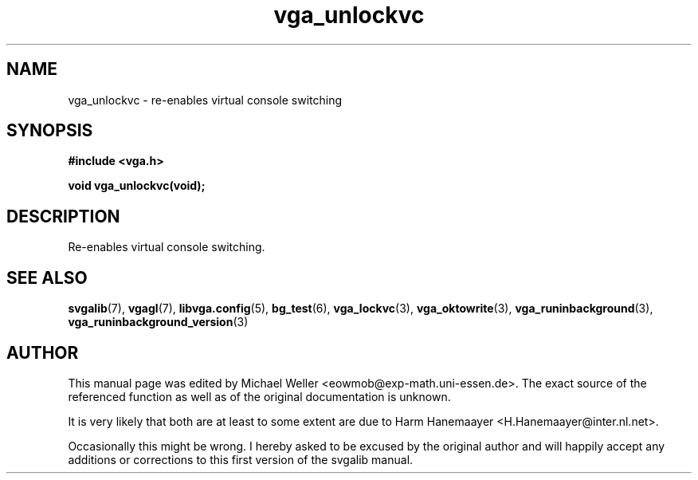 .TH vga_unlockvc 3 "27 July 1997" "Svgalib (>= 1.2.11)" "Svgalib User Manual"
.SH NAME
vga_unlockvc \- re-enables virtual console switching
.SH SYNOPSIS

.B "#include <vga.h>"

.BI "void vga_unlockvc(void);"

.SH DESCRIPTION
Re-enables virtual console switching.
.SH SEE ALSO

.BR svgalib (7),
.BR vgagl (7),
.BR libvga.config (5),
.BR bg_test (6),
.BR vga_lockvc (3),
.BR vga_oktowrite (3),
.BR vga_runinbackground (3),
.BR vga_runinbackground_version (3)

.SH AUTHOR

This manual page was edited by Michael Weller <eowmob@exp-math.uni-essen.de>. The
exact source of the referenced function as well as of the original documentation is
unknown.

It is very likely that both are at least to some extent are due to
Harm Hanemaayer <H.Hanemaayer@inter.nl.net>.

Occasionally this might be wrong. I hereby
asked to be excused by the original author and will happily accept any additions or corrections
to this first version of the svgalib manual.

